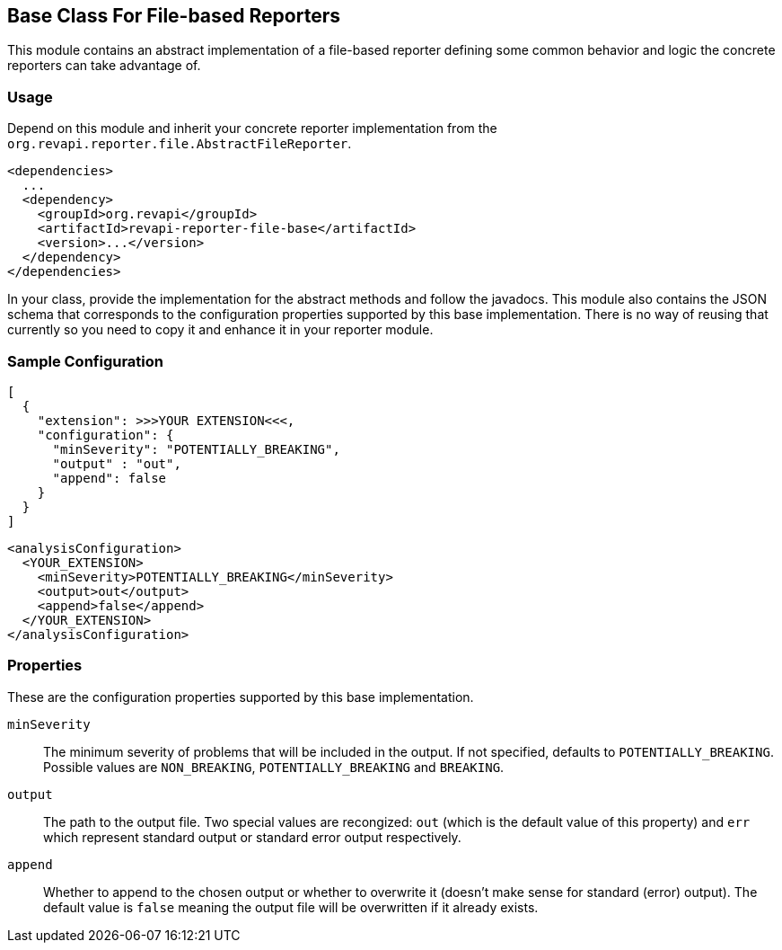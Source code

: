 == Base Class For File-based Reporters

This module contains an abstract implementation of a file-based reporter defining some common behavior and logic
the concrete reporters can take advantage of.

=== Usage

Depend on this module and inherit your concrete reporter implementation from
the `org.revapi.reporter.file.AbstractFileReporter`.
```xml
<dependencies>
  ...
  <dependency>
    <groupId>org.revapi</groupId>
    <artifactId>revapi-reporter-file-base</artifactId>
    <version>...</version>
  </dependency>
</dependencies>
```

In your class, provide the implementation for the abstract methods and follow the javadocs.
This module also contains the JSON schema that corresponds to the configuration properties supported by this base
implementation. There is no way of reusing that currently so you need to copy it and enhance it in your reporter module.

=== Sample Configuration

```javascript
[
  {
    "extension": >>>YOUR EXTENSION<<<,
    "configuration": {
      "minSeverity": "POTENTIALLY_BREAKING",
      "output" : "out",
      "append": false
    }
  }
]
```

```xml
<analysisConfiguration>
  <YOUR_EXTENSION>
    <minSeverity>POTENTIALLY_BREAKING</minSeverity>
    <output>out</output>
    <append>false</append>
  </YOUR_EXTENSION>
</analysisConfiguration>
```

=== Properties

These are the configuration properties supported by this base implementation.

`minSeverity`::
The minimum severity of problems that will be included in the output. If not specified, defaults to
`POTENTIALLY_BREAKING`. Possible values are `NON_BREAKING`, `POTENTIALLY_BREAKING` and `BREAKING`.
`output`::
The path to the output file. Two special values are recongized: `out` (which is the default value of this property) and
`err` which represent standard output or standard error output respectively.
`append`::
Whether to append to the chosen output or whether to overwrite it (doesn't make sense for standard (error) output).
The default value is `false` meaning the output file will be overwritten if it already exists.

